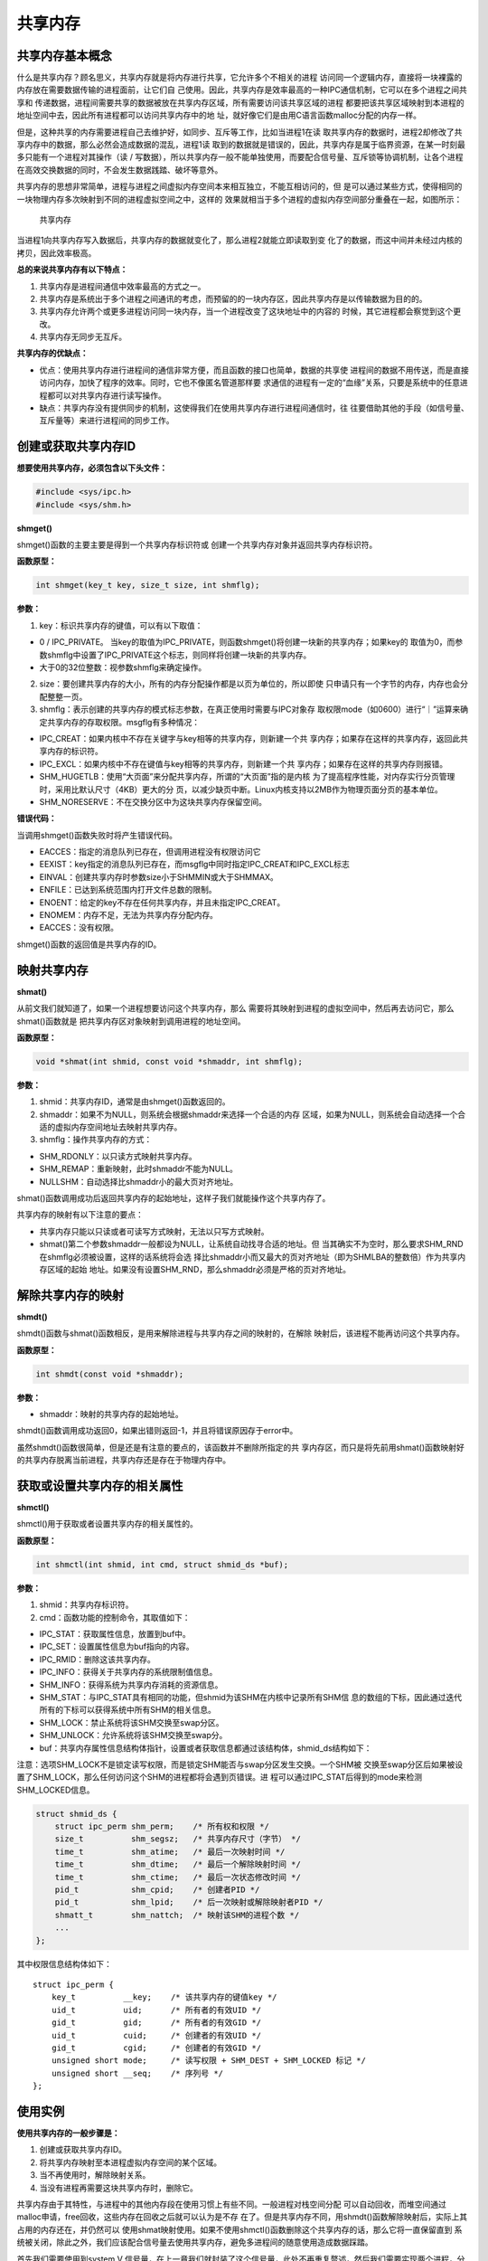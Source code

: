 共享内存
========

共享内存基本概念
----------------

什么是共享内存？顾名思义，共享内存就是将内存进行共享，它允许多个不相关的进程
访问同一个逻辑内存，直接将一块裸露的内存放在需要数据传输的进程面前，让它们自
己使用。因此，共享内存是效率最高的一种IPC通信机制，它可以在多个进程之间共享和
传递数据，进程间需要共享的数据被放在共享内存区域，所有需要访问该共享区域的进程
都要把该共享区域映射到本进程的地址空间中去，因此所有进程都可以访问共享内存中的地
址，就好像它们是由用C语言函数malloc分配的内存一样。

但是，这种共享的内存需要进程自己去维护好，如同步、互斥等工作，比如当进程1在读
取共享内存的数据时，进程2却修改了共享内存中的数据，那么必然会造成数据的混乱，进程1读
取到的数据就是错误的，因此，共享内存是属于临界资源，在某一时刻最多只能有一个进程对其操作（读
/
写数据），所以共享内存一般不能单独使用，而要配合信号量、互斥锁等协调机制，让各个进程
在高效交换数据的同时，不会发生数据践踏、破坏等意外。

共享内存的思想非常简单，进程与进程之间虚拟内存空间本来相互独立，不能互相访问的，但
是可以通过某些方式，使得相同的一块物理内存多次映射到不同的进程虚拟空间之中，这样的
效果就相当于多个进程的虚拟内存空间部分重叠在一起，如图所示：

.. figure:: media/shm001.png
   :alt: 共享内存

   共享内存
当进程1向共享内存写入数据后，共享内存的数据就变化了，那么进程2就能立即读取到变
化了的数据，而这中间并未经过内核的拷贝，因此效率极高。

**总的来说共享内存有以下特点：**

1. 共享内存是进程间通信中效率最高的方式之一。

2. 共享内存是系统出于多个进程之间通讯的考虑，而预留的的一块内存区，因此共享内存是以传输数据为目的的。

3. 共享内存允许两个或更多进程访问同一块内存，当一个进程改变了这块地址中的内容的
   时候，其它进程都会察觉到这个更改。

4. 共享内存无同步无互斥。

**共享内存的优缺点：**

-  优点：使用共享内存进行进程间的通信非常方便，而且函数的接口也简单，数据的共享使
   进程间的数据不用传送，而是直接访问内存，加快了程序的效率。同时，它也不像匿名管道那样要
   求通信的进程有一定的“血缘”关系，只要是系统中的任意进程都可以对共享内存进行读写操作。

-  缺点：共享内存没有提供同步的机制，这使得我们在使用共享内存进行进程间通信时，往
   往要借助其他的手段（如信号量、互斥量等）来进行进程间的同步工作。

创建或获取共享内存ID
--------------------

**想要使用共享内存，必须包含以下头文件：**

.. code:: c

        #include <sys/ipc.h>
        #include <sys/shm.h>

**shmget()**

shmget()函数的主要主要是得到一个共享内存标识符或
创建一个共享内存对象并返回共享内存标识符。

**函数原型：**

.. code:: c

        int shmget(key_t key, size_t size, int shmflg);

**参数：**

1. key：标识共享内存的键值，可以有以下取值：

-  0 / IPC\_PRIVATE。
   当key的取值为IPC\_PRIVATE，则函数shmget()将创建一块新的共享内存；如果key的
   取值为0，而参数shmflg中设置了IPC\_PRIVATE这个标志，则同样将创建一块新的共享内存。
-  大于0的32位整数：视参数shmflg来确定操作。

2. size：要创建共享内存的大小，所有的内存分配操作都是以页为单位的，所以即使
   只申请只有一个字节的内存，内存也会分配整整一页。

3. shmflg：表示创建的共享内存的模式标志参数，在真正使用时需要与IPC对象存
   取权限mode（如0600）进行“｜”运算来确定共享内存的存取权限。msgflg有多种情况：

-  IPC\_CREAT：如果内核中不存在关键字与key相等的共享内存，则新建一个共
   享内存；如果存在这样的共享内存，返回此共享内存的标识符。
-  IPC\_EXCL：如果内核中不存在键值与key相等的共享内存，则新建一个共
   享内存；如果存在这样的共享内存则报错。
-  SHM\_HUGETLB：使用“大页面”来分配共享内存，所谓的“大页面”指的是内核
   为了提高程序性能，对内存实行分页管理时，采用比默认尺寸（4KB）更大的分
   页，以减少缺页中断。Linux内核支持以2MB作为物理页面分页的基本单位。
-  SHM\_NORESERVE：不在交换分区中为这块共享内存保留空间。

**错误代码：**

当调用shmget()函数失败时将产生错误代码。

-  EACCES：指定的消息队列已存在，但调用进程没有权限访问它
-  EEXIST：key指定的消息队列已存在，而msgflg中同时指定IPC\_CREAT和IPC\_EXCL标志
-  EINVAL：创建共享内存时参数size小于SHMMIN或大于SHMMAX。
-  ENFILE：已达到系统范围内打开文件总数的限制。
-  ENOENT：给定的key不存在任何共享内存，并且未指定IPC\_CREAT。
-  ENOMEM：内存不足，无法为共享内存分配内存。
-  EACCES：没有权限。

shmget()函数的返回值是共享内存的ID。

映射共享内存
------------

**shmat()**

从前文我们就知道了，如果一个进程想要访问这个共享内存，那么
需要将其映射到进程的虚拟空间中，然后再去访问它，那么shmat()函数就是
把共享内存区对象映射到调用进程的地址空间。

**函数原型：**

.. code:: c

        void *shmat(int shmid, const void *shmaddr, int shmflg);

**参数：**

1. shmid：共享内存ID，通常是由shmget()函数返回的。
2. shmaddr：如果不为NULL，则系统会根据shmaddr来选择一个合适的内存
   区域，如果为NULL，则系统会自动选择一个合适的虚拟内存空间地址去映射共享内存。
3. shmflg：操作共享内存的方式：

-  SHM\_RDONLY：以只读方式映射共享内存。
-  SHM\_REMAP：重新映射，此时shmaddr不能为NULL。
-  NULLSHM：自动选择比shmaddr小的最大页对齐地址。

shmat()函数调用成功后返回共享内存的起始地址，这样子我们就能操作这个共享内存了。

共享内存的映射有以下注意的要点：

-  共享内存只能以只读或者可读写方式映射，无法以只写方式映射。
-  shmat()第二个参数shmaddr一般都设为NULL，让系统自动找寻合适的地址。但
   当其确实不为空时，那么要求SHM\_RND在shmflg必须被设置，这样的话系统将会选
   择比shmaddr小而又最大的页对齐地址（即为SHMLBA的整数倍）作为共享内存区域的起始
   地址。如果没有设置SHM\_RND，那么shmaddr必须是严格的页对齐地址。

解除共享内存的映射
------------------

**shmdt()**

shmdt()函数与shmat()函数相反，是用来解除进程与共享内存之间的映射的，在解除
映射后，该进程不能再访问这个共享内存。

**函数原型：**

.. code:: c

        int shmdt(const void *shmaddr);

**参数：**

-  shmaddr：映射的共享内存的起始地址。

shmdt()函数调用成功返回0，如果出错则返回-1，并且将错误原因存于error中。

虽然shmdt()函数很简单，但是还是有注意的要点的，该函数并不删除所指定的共
享内存区，而只是将先前用shmat()函数映射好的共享内存脱离当前进程，共享内存还是存在于物理内存中。

获取或设置共享内存的相关属性
----------------------------

**shmctl()**

shmctl()用于获取或者设置共享内存的相关属性的。

**函数原型：**

.. code:: c

        int shmctl(int shmid, int cmd, struct shmid_ds *buf);

**参数：**

1. shmid：共享内存标识符。
2. cmd：函数功能的控制命令，其取值如下：

-  IPC\_STAT：获取属性信息，放置到buf中。
-  IPC\_SET：设置属性信息为buf指向的内容。
-  IPC\_RMID：删除这该共享内存。
-  IPC\_INFO：获得关于共享内存的系统限制值信息。
-  SHM\_INFO：获得系统为共享内存消耗的资源信息。
-  SHM\_STAT：与IPC\_STAT具有相同的功能，但shmid为该SHM在内核中记录所有SHM信
   息的数组的下标，因此通过迭代所有的下标可以获得系统中所有SHM的相关信息。
-  SHM\_LOCK：禁止系统将该SHM交换至swap分区。
-  SHM\_UNLOCK：允许系统将该SHM交换至swap分。

-  buf：共享内存属性信息结构体指针，设置或者获取信息都通过该结构体，shmid\_ds结构如下：

注意：选项SHM\_LOCK不是锁定读写权限，而是锁定SHM能否与swap分区发生交换。一个SHM被
交换至swap分区后如果被设置了SHM\_LOCK，那么任何访问这个SHM的进程都将会遇到页错误。进
程可以通过IPC\_STAT后得到的mode来检测SHM\_LOCKED信息。

.. code:: c

        struct shmid_ds {
            struct ipc_perm shm_perm;    /* 所有权和权限 */
            size_t          shm_segsz;   /* 共享内存尺寸（字节） */
            time_t          shm_atime;   /* 最后一次映射时间 */
            time_t          shm_dtime;   /* 最后一个解除映射时间 */
            time_t          shm_ctime;   /* 最后一次状态修改时间 */
            pid_t           shm_cpid;    /* 创建者PID */
            pid_t           shm_lpid;    /* 后一次映射或解除映射者PID */
            shmatt_t        shm_nattch;  /* 映射该SHM的进程个数 */
            ...
        };

其中权限信息结构体如下：

::

        struct ipc_perm {
            key_t          __key;    /* 该共享内存的键值key */
            uid_t          uid;      /* 所有者的有效UID */
            gid_t          gid;      /* 所有者的有效GID */
            uid_t          cuid;     /* 创建者的有效UID */
            gid_t          cgid;     /* 创建者的有效GID */
            unsigned short mode;     /* 读写权限 + SHM_DEST + SHM_LOCKED 标记 */
            unsigned short __seq;    /* 序列号 */
        };

使用实例
--------

**使用共享内存的一般步骤是：**

1. 创建或获取共享内存ID。
2. 将共享内存映射至本进程虚拟内存空间的某个区域。
3. 当不再使用时，解除映射关系。
4. 当没有进程再需要这块共享内存时，删除它。

共享内存由于其特性，与进程中的其他内存段在使用习惯上有些不同。一般进程对栈空间分配
可以自动回收，而堆空间通过malloc申请，free回收，这些内存在回收之后就可以认为是不存
在了。但是共享内存不同，用shmdt()函数解除映射后，实际上其占用的内存还在，并仍然可以
使用shmat映射使用。如果不使用shmctl()函数删除这个共享内存的话，那么它将一直保留直到
系统被关闭，除此之外，我们应该配合信号量去使用共享内存，避免多进程间的随意使用造成数据踩踏。

首先我们需要使用到system V
信号量，在上一章我们就封装了这个信号量，此处不再重复赘述，然后我们需要实现两个进程，分别为
共享内存写进程，共享内存读进程，在写进程中实现写数据，在读进程中将数据读取，并且打印出来，代码如下：

**读进程：**

.. code:: c

    #include <sys/types.h>
    #include <sys/shm.h>
    #include <sys/sem.h>
    #include <sys/ipc.h>
    #include <unistd.h>
    #include <stdlib.h>
    #include <stdio.h>
    #include <string.h>
    #include <sys/stat.h>
    #include <fcntl.h>
    #include <errno.h>

    #include "sem.h"

    int main(void)
    {
        int running = 1;//程序是否继续运行的标志
        char *shm = NULL;//分配的共享内存的原始首地址
        int shmid;//共享内存标识符
        int semid;//信号量标识符

        //创建共享内存
        shmid = shmget((key_t)1234, 4096, 0666 | IPC_CREAT);
        if(shmid == -1)
        {
            fprintf(stderr, "shmget failed\n");
            exit(EXIT_FAILURE);
        }

        //将共享内存连接到当前进程的地址空间
        shm = shmat(shmid, 0, 0);
        if(shm == (void*)-1)
        {
            fprintf(stderr, "shmat failed\n");
            exit(EXIT_FAILURE);
        }
        printf("\nMemory attached at %p\n", shm);

        /** 打开信号量，不存在则创建 */
        semid = semget((key_t)6666, 1, 0666|IPC_CREAT); /* 创建一个信号量*/

        if(semid == -1)
        {
            printf("sem open fail\n");
            exit(EXIT_FAILURE); 
        }

        init_sem(semid, 0);

        while(running)//读取共享内存中的数据
        {
            /** 等待心信号量 */
            if(sem_p(semid) == 0)
            {
                printf("You wrote: %s", shm);
                sleep(rand() % 3);
                
                //输入了end，退出循环（程序）
                if(strncmp(shm, "end", 3) == 0)
                    running = 0;
            }
        }

        del_sem(semid); /** 删除信号量 */

        //把共享内存从当前进程中分离
        if(shmdt(shm) == -1)
        {
            fprintf(stderr, "shmdt failed\n");
            exit(EXIT_FAILURE);
        }
        
        //删除共享内存
        if(shmctl(shmid, IPC_RMID, 0) == -1)
        {
            fprintf(stderr, "shmctl(IPC_RMID) failed\n");
            exit(EXIT_FAILURE);
        }
        exit(EXIT_SUCCESS);
    }

**写进程：**

.. code:: c

    #include <sys/types.h>
    #include <sys/shm.h>
    #include <sys/sem.h>
    #include <sys/ipc.h>
    #include <unistd.h>
    #include <stdlib.h>
    #include <stdio.h>
    #include <string.h>
    #include <sys/stat.h>
    #include <fcntl.h>
    #include <errno.h>

    #include "sem.h"


    int main()
    {
        int running = 1;
        void *shm = NULL;
        struct shared_use_st *shared = NULL;
        char buffer[BUFSIZ + 1];//用于保存输入的文本
        int shmid;
        int semid;;//信号量标识符

        //创建共享内存
        shmid = shmget((key_t)1234, 4096, 0644 | IPC_CREAT);
        if(shmid == -1)
        {
            fprintf(stderr, "shmget failed\n");
            exit(EXIT_FAILURE);
        }
        //将共享内存连接到当前进程的地址空间
        shm = shmat(shmid, (void*)0, 0);
        if(shm == (void*)-1)
        {
            fprintf(stderr, "shmat failed\n");
            exit(EXIT_FAILURE);
        }
        printf("Memory attached at %p\n", shm);

        /** 打开信号量，不存在则创建 */
        semid = semget((key_t)6666, 1, 0666|IPC_CREAT);

        if(semid == -1)
        {
            printf("sem open fail\n");
            exit(EXIT_FAILURE); 
        }



        while(running)//向共享内存中写数据
        {
            //向共享内存中写入数据
            printf("Enter some text: ");
            fgets(buffer, BUFSIZ, stdin);
            strncpy(shm, buffer, 4096);

            sem_v(semid);/* 释放信号量 */

            //输入了end，退出循环（程序）
            if(strncmp(buffer, "end", 3) == 0)
                running = 0;
        }

        //把共享内存从当前进程中分离
        if(shmdt(shm) == -1)
        {
            fprintf(stderr, "shmdt failed\n");
            exit(EXIT_FAILURE);
        }
        sleep(2);
        exit(EXIT_SUCCESS);
    }

该代码在system\_programing/shm\_read目录及system\_programing/shm\_write目录下，分别编
译并且运行即可，现象如下：

**读进程：**

.. code:: bash

    ➜  shm_read git:(master) ✗ ./targets

    Memory attached at 0x7f2df8f9e000
    You wrote: embedfire
    You wrote: good
    You wrote: nice
    You wrote: 123456
    You wrote: 6666666666666
    You wrote: end

**写进程：**

在写进程中可以输入任何信息，当输入end表示结束，此时共享内存将被删除。

.. code:: bash

    ➜  shm_write git:(master) ✗ ./targets

    Memory attached at 0x7f66e44e4000
    Enter some text: embedfire
    Enter some text: good
    Enter some text: nice
    Enter some text: 123456
    Enter some text: 6666666666666
    Enter some text: end 

